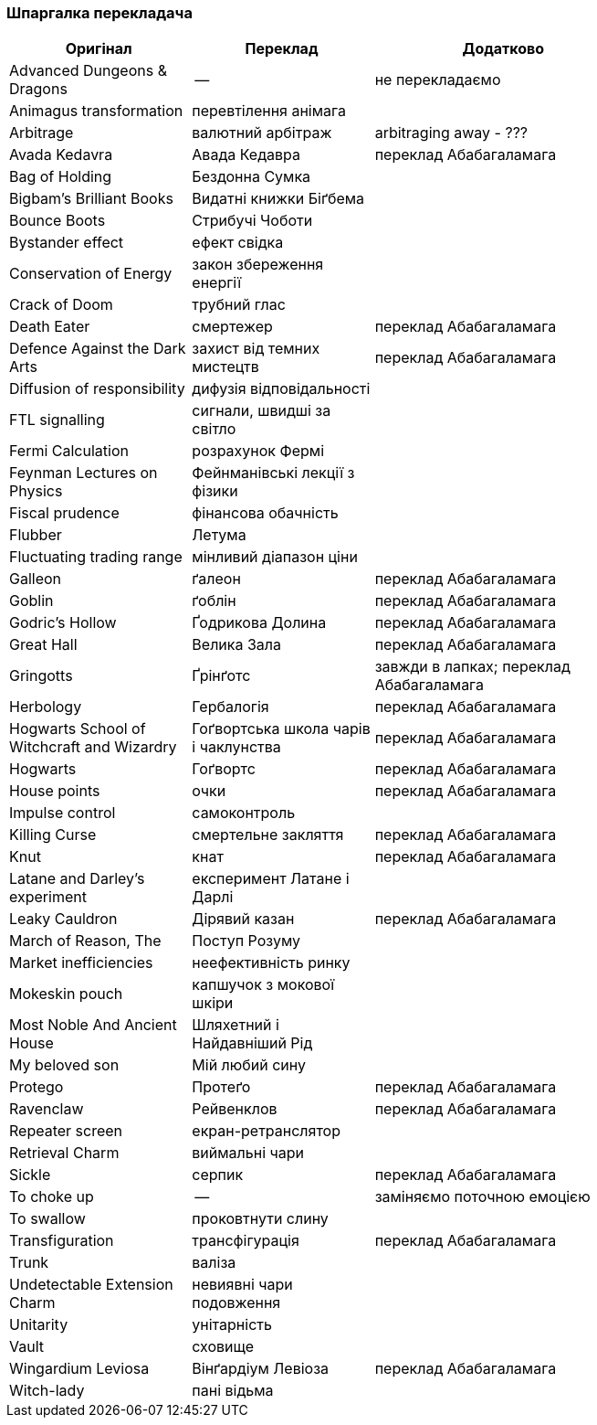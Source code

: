 === Шпаргалка перекладача

[width="80%",cols="7,7,10",options="header"]
|=========================================================
|Оригінал |Переклад |Додатково

|Advanced Dungeons & Dragons |-- |не перекладаємо
|Animagus transformation |перевтілення анімага |
|Arbitrage |валютний арбітраж |arbitraging away - ???
|Avada Kedavra |Авада Кедавра |переклад Абабагаламага 
|Bag of Holding |Бездонна Сумка|
|Bigbam's Brilliant Books |Видатні книжки Біґбема |
|Bounce Boots |Стрибучі Чоботи |
|Bystander effect |ефект свідка |
|Conservation of Energy |закон збереження енергії |
|Crack of Doom |трубний глас |
|Death Eater |смертежер |переклад Абабагаламага 
|Defence Against the Dark Arts |захист від темних мистецтв | переклад Абабагаламага 
|Diffusion of responsibility |дифузія відповідальності |
|FTL signalling |сигнали, швидші за світло |
|Fermi Calculation |розрахунок Фермі |
|Feynman Lectures on Physics |Фейнманівські лекції з фізики |
|Fiscal prudence |фінансова обачність |
|Flubber |Летума |
|Fluctuating trading range |мінливий діапазон ціни |
|Galleon |ґалеон |переклад Абабагаламага 
|Goblin |ґоблін |переклад Абабагаламага 
|Godric's Hollow |Ґодрикова Долина |переклад Абабагаламага 
|Great Hall |Велика Зала |переклад Абабагаламага
|Gringotts |Ґрінґотс | завжди в лапках; переклад Абабагаламага 
|Herbology |Гербалогія | переклад Абабагаламага 
|Hogwarts School of Witchcraft and Wizardry |Гоґвортська школа чарів і чаклунства | переклад Абабагаламага 
|Hogwarts |Гоґвортс |переклад Абабагаламага 
|House points |очки |переклад Абабагаламага 
|Impulse control |самоконтроль |
|Killing Curse |смертельне закляття |переклад Абабагаламага 
|Knut |кнат |переклад Абабагаламага 
|Latane and Darley's experiment |експеримент Латане і Дарлі |
|Leaky Cauldron |Дірявий казан |переклад Абабагаламага 
|March of Reason, The |Поступ Розуму |
|Market inefficiencies |неефективність ринку |
|Mokeskin pouch |капшучок з мокової шкіри |
|Most Noble And Ancient House |Шляхетний і Найдавніший Рід |
|My beloved son |Мій любий сину |
|Protego |Протеґо |переклад Абабагаламага 
|Ravenclaw |Рейвенклов |переклад Абабагаламага 
|Repeater screen |екран-ретранслятор |
|Retrieval Charm |виймальні чари |
|Sickle |серпик |переклад Абабагаламага 
|To choke up |-- |заміняємо поточною емоцією
|To swallow |проковтнути слину |
|Transfiguration |трансфігурація |переклад Абабагаламага 
|Trunk |валіза |
|Undetectable Extension Charm |невиявні чари подовження |
|Unitarity |унітарність |
|Vault |сховище |
|Wingardium Leviosa |Вінґардіум Левіоза |переклад Абабагаламага 
|Witch-lady |пані відьма |

|=========================================================
